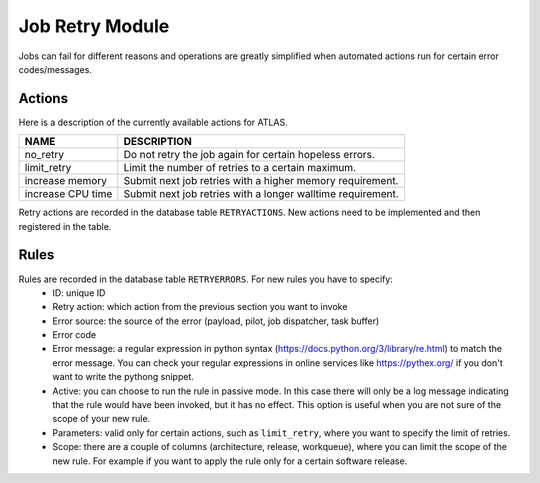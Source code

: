 ===================================
Job Retry Module
===================================

Jobs can fail for different reasons and operations are greatly simplified when automated
actions run for certain error codes/messages.

Actions
--------
Here is a description of the currently available actions for ATLAS.

.. list-table::
   :header-rows: 1

   * - NAME
     - DESCRIPTION
   * - no_retry
     - Do not retry the job again for certain hopeless errors.
   * - limit_retry
     - Limit the number of retries to a certain maximum.
   * - increase memory
     - Submit next job retries with a higher memory requirement.
   * - increase CPU time
     - Submit next job retries with a longer walltime requirement.

Retry actions are recorded in the database table ``RETRYACTIONS``. New actions need to be
implemented and then registered in the table.

Rules
--------
Rules are recorded in the database table ``RETRYERRORS``. For new rules you have to specify:
 * ID: unique ID
 * Retry action: which action from the previous section you want to invoke
 * Error source: the source of the error (payload, pilot, job dispatcher, task buffer)
 * Error code
 * Error message: a regular expression in python syntax (https://docs.python.org/3/library/re.html) to match the error message. You can check your regular expressions in online services like https://pythex.org/ if you don't want to write the pythong snippet.
 * Active: you can choose to run the rule in passive mode. In this case there will only be a log message indicating that the rule would have been invoked, but it has no effect. This option is useful when you are not sure of the scope of your new rule.
 * Parameters: valid only for certain actions, such as ``limit_retry``, where you want to specify the limit of retries.
 * Scope: there are a couple of columns (architecture, release, workqueue), where you can limit the scope of the new rule. For example if you want to apply the rule only for a certain software release.


